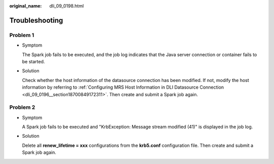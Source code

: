 :original_name: dli_09_0198.html

.. _dli_09_0198:

Troubleshooting
===============

Problem 1
---------

-  Symptom

   The Spark job fails to be executed, and the job log indicates that the Java server connection or container fails to be started.

-  Solution

   Check whether the host information of the datasource connection has been modified. If not, modify the host information by referring to :ref:`Configuring MRS Host Information in DLI Datasource Connection <dli_09_0196__section18700849172311>`. Then create and submit a Spark job again.

Problem 2
---------

-  Symptom

   A Spark job fails to be executed and "KrbException: Message stream modified (41)" is displayed in the job log.

-  Solution

   Delete all **renew_lifetime = xxx** configurations from the **krb5.conf** configuration file. Then create and submit a Spark job again.
